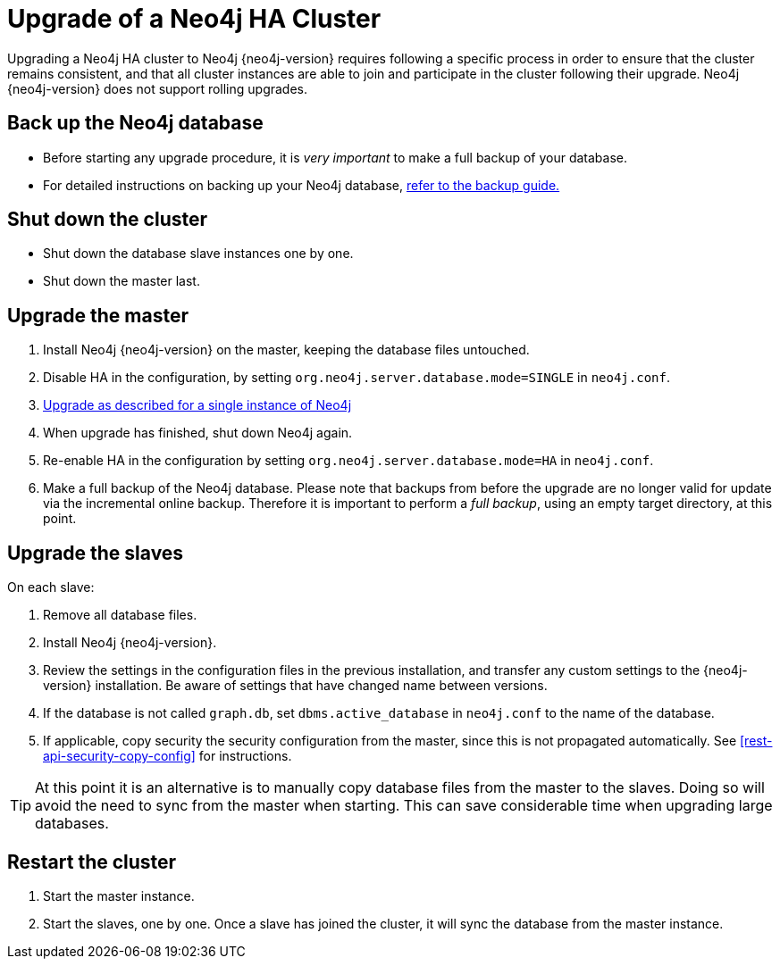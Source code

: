 [[ha-upgrade-guide]]
= Upgrade of a Neo4j HA Cluster

Upgrading a Neo4j HA cluster to Neo4j {neo4j-version} requires following a specific process in order to ensure that the cluster remains consistent, and that all cluster instances are able to join and participate in the cluster following their upgrade.
Neo4j {neo4j-version} does not support rolling upgrades.

== Back up the Neo4j database
- Before starting any upgrade procedure, it is _very important_ to make a full backup of your database.
- For detailed instructions on backing up your Neo4j database, <<operations-backup, refer to the backup guide.>>

== Shut down the cluster
- Shut down the database slave instances one by one. 
- Shut down the master last.

== Upgrade the master
 . Install Neo4j {neo4j-version} on the master, keeping the database files untouched.
 . Disable HA in the configuration, by setting `org.neo4j.server.database.mode=SINGLE` in `neo4j.conf`.
 . <<deployment-upgrading,Upgrade as described for a single instance of Neo4j>>
 . When upgrade has finished, shut down Neo4j again.
 . Re-enable HA in the configuration by setting `org.neo4j.server.database.mode=HA` in `neo4j.conf`.
 . Make a full backup of the Neo4j database.
   Please note that backups from before the upgrade are no longer valid for update via the incremental online backup. 
   Therefore it is important to perform a _full backup_, using an empty target directory, at this point.

== Upgrade the slaves
On each slave:

. Remove all database files.
. Install Neo4j {neo4j-version}.
. Review the settings in the configuration files in the previous installation, and transfer any custom settings to the {neo4j-version} installation.
  Be aware of settings that have changed name between versions.
. If the database is not called `graph.db`, set `dbms.active_database` in `neo4j.conf` to the name of the database.
. If applicable, copy security the security configuration from the master, since this is not propagated automatically. 
  See <<rest-api-security-copy-config>> for instructions.

[TIP]
At this point it is an alternative is to manually copy database files from the master to the slaves.
Doing so will avoid the need to sync from the master when starting.
This can save considerable time when upgrading large databases.

== Restart the cluster
 . Start the master instance.
 . Start the slaves, one by one.
   Once a slave has joined the cluster, it will sync the database from the master instance.
